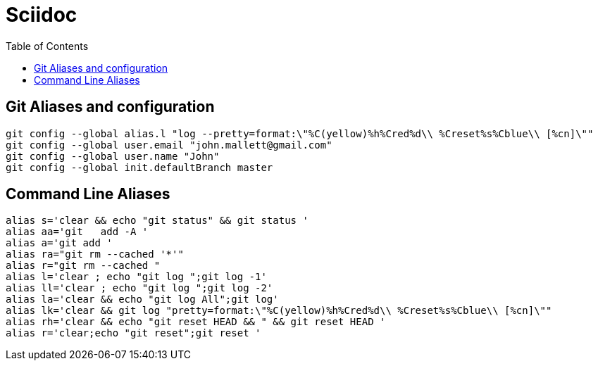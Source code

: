 = Sciidoc
:sectionnums:
:toc:

== Git Aliases and configuration
----
git config --global alias.l "log --pretty=format:\"%C(yellow)%h%Cred%d\\ %Creset%s%Cblue\\ [%cn]\""
git config --global user.email "john.mallett@gmail.com"
git config --global user.name "John"
git config --global init.defaultBranch master
----


== Command Line Aliases 
----
alias s='clear && echo "git status" && git status '
alias aa='git   add -A '
alias a='git add '
alias ra="git rm --cached '*'"
alias r="git rm --cached "
alias l='clear ; echo "git log ";git log -1'
alias ll='clear ; echo "git log ";git log -2'
alias la='clear && echo "git log All";git log'
alias lk='clear && git log "pretty=format:\"%C(yellow)%h%Cred%d\\ %Creset%s%Cblue\\ [%cn]\""
alias rh='clear && echo "git reset HEAD && " && git reset HEAD '
alias r='clear;echo "git reset";git reset '
----


